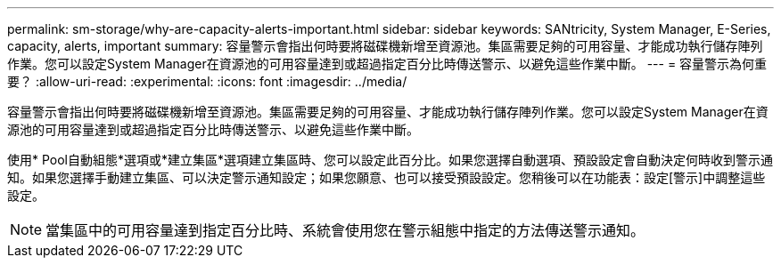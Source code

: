 ---
permalink: sm-storage/why-are-capacity-alerts-important.html 
sidebar: sidebar 
keywords: SANtricity, System Manager, E-Series, capacity, alerts, important 
summary: 容量警示會指出何時要將磁碟機新增至資源池。集區需要足夠的可用容量、才能成功執行儲存陣列作業。您可以設定System Manager在資源池的可用容量達到或超過指定百分比時傳送警示、以避免這些作業中斷。 
---
= 容量警示為何重要？
:allow-uri-read: 
:experimental: 
:icons: font
:imagesdir: ../media/


[role="lead"]
容量警示會指出何時要將磁碟機新增至資源池。集區需要足夠的可用容量、才能成功執行儲存陣列作業。您可以設定System Manager在資源池的可用容量達到或超過指定百分比時傳送警示、以避免這些作業中斷。

使用* Pool自動組態*選項或*建立集區*選項建立集區時、您可以設定此百分比。如果您選擇自動選項、預設設定會自動決定何時收到警示通知。如果您選擇手動建立集區、可以決定警示通知設定；如果您願意、也可以接受預設設定。您稍後可以在功能表：設定[警示]中調整這些設定。

[NOTE]
====
當集區中的可用容量達到指定百分比時、系統會使用您在警示組態中指定的方法傳送警示通知。

====